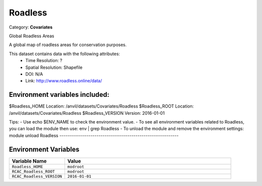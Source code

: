 Roadless
========

Category: **Covariates**

Global Roadless Areas

A global map of roadless areas for conservation purposes.

This dataset contains data with the following attributes:
  - Time Resolution: ?
  - Spatial Resolution: Shapefile
  - DOI: N/A
  - Link: http://www.roadless.online/data/

Environment variables included:
-------------------------------------------------------------

$Roadless_HOME     Location: /anvil/datasets/Covariates/Roadless
$Roadless_ROOT     Location: /anvil/datasets/Covariates/Roadless
$Roadless_VERSION  Version: 2016-01-01

Tips:
- Use echo $ENV_NAME to check the environment value.
- To see all environment variables related to Roadless, you can load the module then use: env | grep Roadless
- To unload the module and remove the environment settings: module unload Roadless
-------------------------------------------------------------

Environment Variables
---------------------

.. list-table::
   :header-rows: 1
   :widths: 25 75

   * - **Variable Name**
     - **Value**
   * - ``Roadless_HOME``
     - ``modroot``
   * - ``RCAC_Roadless_ROOT``
     - ``modroot``
   * - ``RCAC_Roadless_VERSION``
     - ``2016-01-01``

